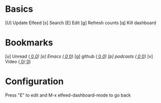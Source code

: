* Basics

 [U] Update Elfeed
 [s] Search
 [E] Edit
 [g] Refresh counts
 [q] Kill dashboard

* Bookmarks

 [u] Unread      ([[elfeed:+unread][     0]]/[[elfeed:][     0]])
 [e] Emacs       ([[elfeed:+unread +emacs][     0]]/[[elfeed:+emacs][     0]])
 [g] github      ([[elfeed:+unread +repositories][     0]]/[[elfeed:+repositories][     0]])
 [p] podcasts    ([[elfeed:+unread +podcasts][     0]]/[[elfeed:+podcasts][     0]])
 [v] Video       ([[elfeed:+unread +youtube][     0]]/[[elfeed:+youtube][     0]])

* Configuration
  :PROPERTIES:
  :VISIBILITY: hideall
  :END:

  Press "E" to edit and M-x elfeed-dashboard-mode to go back

  #+STARTUP: showall showstars indent
  #+KEYMAP: u | elfeed-dashboard-query "+unread"
  #+KEYMAP: e | elfeed-dashboard-query "+unread +emacs"
  #+KEYMAP: v | elfeed-dashboard-query "+unread +video"
  #+KEYMAP: s | elfeed
  #+KEYMAP: g | elfeed-dashboard-update-links
  #+KEYMAP: U | elfeed-dashboard-update
  #+KEYMAP: E | elfeed-dashboard-edit
  #+KEYMAP: q | kill-current-buffer

